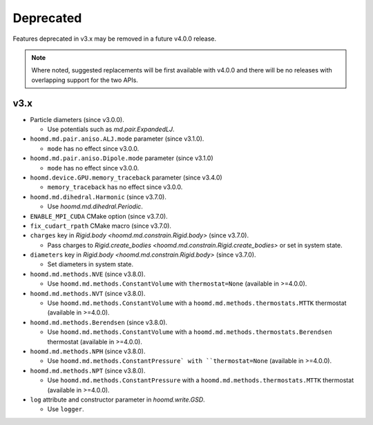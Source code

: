 .. Copyright (c) 2009-2023 The Regents of the University of Michigan.
.. Part of HOOMD-blue, released under the BSD 3-Clause License.

Deprecated
==========

Features deprecated in v3.x may be removed in a future v4.0.0 release.

.. note::

    Where noted, suggested replacements will be first available with v4.0.0 and there  will be no
    releases with overlapping support for the two APIs.

v3.x
----

* Particle diameters (since v3.0.0).

  * Use potentials such as `md.pair.ExpandedLJ`.

* ``hoomd.md.pair.aniso.ALJ.mode`` parameter (since v3.1.0).

  * ``mode`` has no effect since v3.0.0.

* ``hoomd.md.pair.aniso.Dipole.mode`` parameter (since v3.1.0)

  * ``mode`` has no effect since v3.0.0.

* ``hoomd.device.GPU.memory_traceback`` parameter (since v3.4.0)

  * ``memory_traceback`` has no effect since v3.0.0.

* ``hoomd.md.dihedral.Harmonic`` (since v3.7.0).

  * Use `hoomd.md.dihedral.Periodic`.

* ``ENABLE_MPI_CUDA`` CMake option (since v3.7.0).
* ``fix_cudart_rpath`` CMake macro (since v3.7.0).
* ``charges`` key in `Rigid.body <hoomd.md.constrain.Rigid.body>` (since v3.7.0).

  * Pass charges to `Rigid.create_bodies <hoomd.md.constrain.Rigid.create_bodies>` or set in system state.

* ``diameters`` key in `Rigid.body <hoomd.md.constrain.Rigid.body>` (since v3.7.0).

  * Set diameters in system state.

* ``hoomd.md.methods.NVE`` (since v3.8.0).

  * Use ``hoomd.md.methods.ConstantVolume`` with ``thermostat=None`` (available in >=4.0.0).

* ``hoomd.md.methods.NVT`` (since v3.8.0).

  * Use ``hoomd.md.methods.ConstantVolume`` with a ``hoomd.md.methods.thermostats.MTTK`` thermostat (available in >=4.0.0).

* ``hoomd.md.methods.Berendsen`` (since v3.8.0).

  * Use ``hoomd.md.methods.ConstantVolume`` with a ``hoomd.md.methods.thermostats.Berendsen`` thermostat (available in >=4.0.0).

* ``hoomd.md.methods.NPH`` (since v3.8.0).

  * Use ``hoomd.md.methods.ConstantPressure` with ``thermostat=None`` (available in >=4.0.0).

* ``hoomd.md.methods.NPT`` (since v3.8.0).

  * Use ``hoomd.md.methods.ConstantPressure`` with a ``hoomd.md.methods.thermostats.MTTK`` thermostat (available in >=4.0.0).

* ``log`` attribute and constructor parameter in `hoomd.write.GSD`.

  * Use ``logger``.
